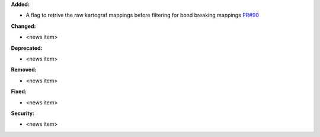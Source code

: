 **Added:**

* A flag to retrive the raw kartograf mappings before filtering for bond breaking mappings `PR#90 <https://github.com/OpenFreeEnergy/kartograf/pull/90>`_

**Changed:**

* <news item>

**Deprecated:**

* <news item>

**Removed:**

* <news item>

**Fixed:**

* <news item>

**Security:**

* <news item>